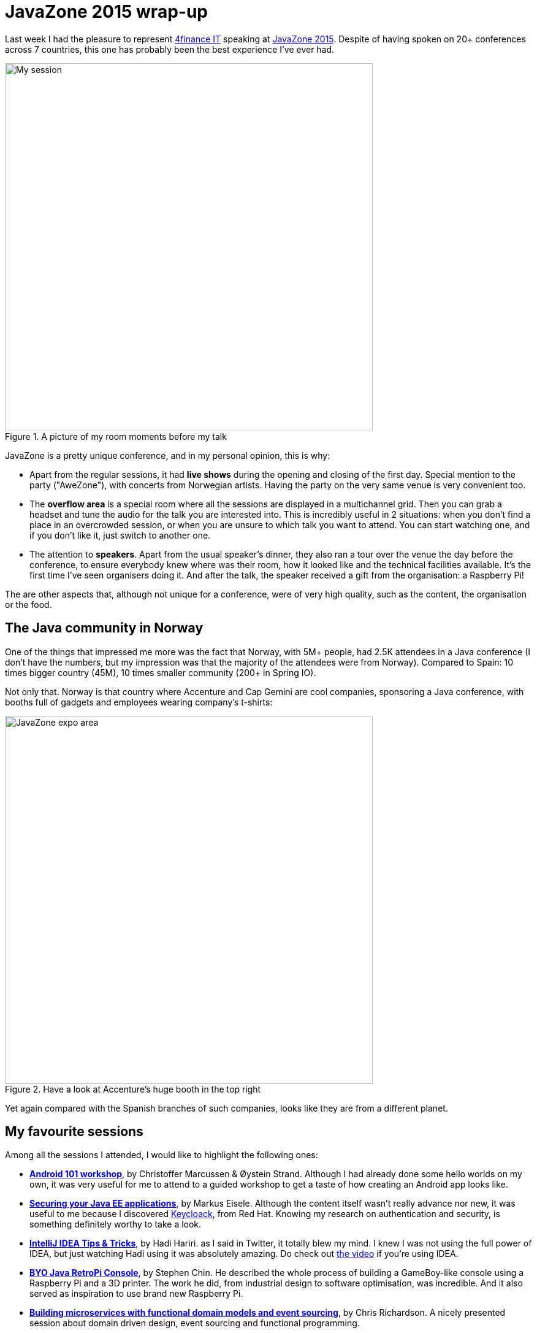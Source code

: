 = JavaZone 2015 wrap-up
:hp-tags: Conferences, JavaZone

Last week I had the pleasure to represent http://www.4financeit.com[4finance IT] speaking at http://2015.javazone.no/[JavaZone 2015]. Despite of having spoken on 20+ conferences across 7 countries, this one has probably been the best experience I've ever had.

.A picture of my room moments before my talk
image::javazone.jpg[My session, 600]

JavaZone is a pretty unique conference, and in my personal opinion, this is why:

* Apart from the regular sessions, it had *live shows* during the opening and closing of the first day. Special mention to the party ("AweZone"), with concerts from Norwegian artists. Having the party on the very same venue is very convenient too.
* The *overflow area* is a special room where all the sessions are displayed in a multichannel grid. Then you can grab a headset and tune the audio for the talk you are interested into. This is incredibly useful in 2 situations: when you don't find a place in an overcrowded session, or when you are unsure to which talk you want to attend. You can start watching one, and if you don't like it, just switch to another one.
* The attention to *speakers*. Apart from the usual speaker's dinner, they also ran a tour over the venue the day before the conference, to ensure everybody knew where was their room, how it looked like and the technical facilities available. It's the first time I've seen organisers doing it. And after the talk, the speaker received a gift from the organisation: a Raspberry Pi!

The are other aspects that, although not unique for a conference, were of very high quality, such as the content, the organisation or the food.

== The Java community in Norway

One of the things that impressed me more was the fact that Norway, with 5M+ people, had 2.5K attendees in a Java conference (I don't have the numbers, but my impression was that the majority of the attendees were from Norway). Compared to Spain: 10 times bigger country (45M), 10 times smaller community (200+ in Spring IO).

Not only that. Norway is that country where Accenture and Cap Gemini are cool companies, sponsoring a Java conference, with booths full of gadgets and employees wearing company's t-shirts:

.Have a look at Accenture's huge booth in the top right
image::http://2015.javazone.no/assets/img/memories/jz-slides2015_6_oversikt.jpg[JavaZone expo area, 600]

Yet again compared with the Spanish branches of such companies, looks like they are from a different planet.

== My favourite sessions

Among all the sessions I attended, I would like to highlight the following ones:

* *http://2015.javazone.no/details.html?talk=1696e8818e8643888e6acba6a684ad3648fec9074cb49c1a4264b248592094cf[Android 101 workshop]*, by Christoffer Marcussen & Øystein Strand. Although I had already done some hello worlds on my own, it was very useful for me to attend to a guided workshop to get a taste of how creating an Android app looks like.
* *http://2015.javazone.no/details.html?talk=7a990808a4176c4162b4e54525399f109b3b62d7cf7751084ea52a59d0b3ae66[Securing your Java EE applications]*, by Markus Eisele. Although the content itself wasn't really advance nor new, it was useful to me because I discovered http://keycloak.jboss.org/[Keycloack], from Red Hat. Knowing my research on authentication and security, is something definitely worthy to take a look.
* *http://2015.javazone.no/details.html?talk=0802cb9274ebf62bddf5f8563d99a9a95daf0b5c8c2c39548971855882364ac8[IntelliJ IDEA Tips & Tricks]*, by Hadi Hariri. as I said in Twitter, it totally blew my mind. I knew I was not using the full power of IDEA, but just watching Hadi using it was absolutely amazing. Do check out https://vimeo.com/138847553[the video] if you're using IDEA.
* *http://2015.javazone.no/details.html?talk=0f97e6b9189ed838d753a0fcf5d08e397e4b2e6846618dde2f96fb6513e37ef8[BYO Java RetroPi Console]*, by Stephen Chin. He described the whole process of building a GameBoy-like console using a Raspberry Pi and a 3D printer. The work he did, from industrial design to software optimisation, was incredible. And it also served as inspiration to use brand new Raspberry Pi.
* *http://2015.javazone.no/details.html?talk=279dc8157e47df849206ff64a899f80316462e7e49db9c62923460e69f6f003e[Building microservices with functional domain models and event sourcing]*, by Chris Richardson. A nicely presented session about domain driven design, event sourcing and functional programming.


== My talk: OAuth 2 and JWT

video::138774235[vimeo]

My session itself went, in my opinion, fairly smooth. Another awesome aspect of JavaZone is that they publish the videos on Vimeo few minutes later. You can check the video out above.